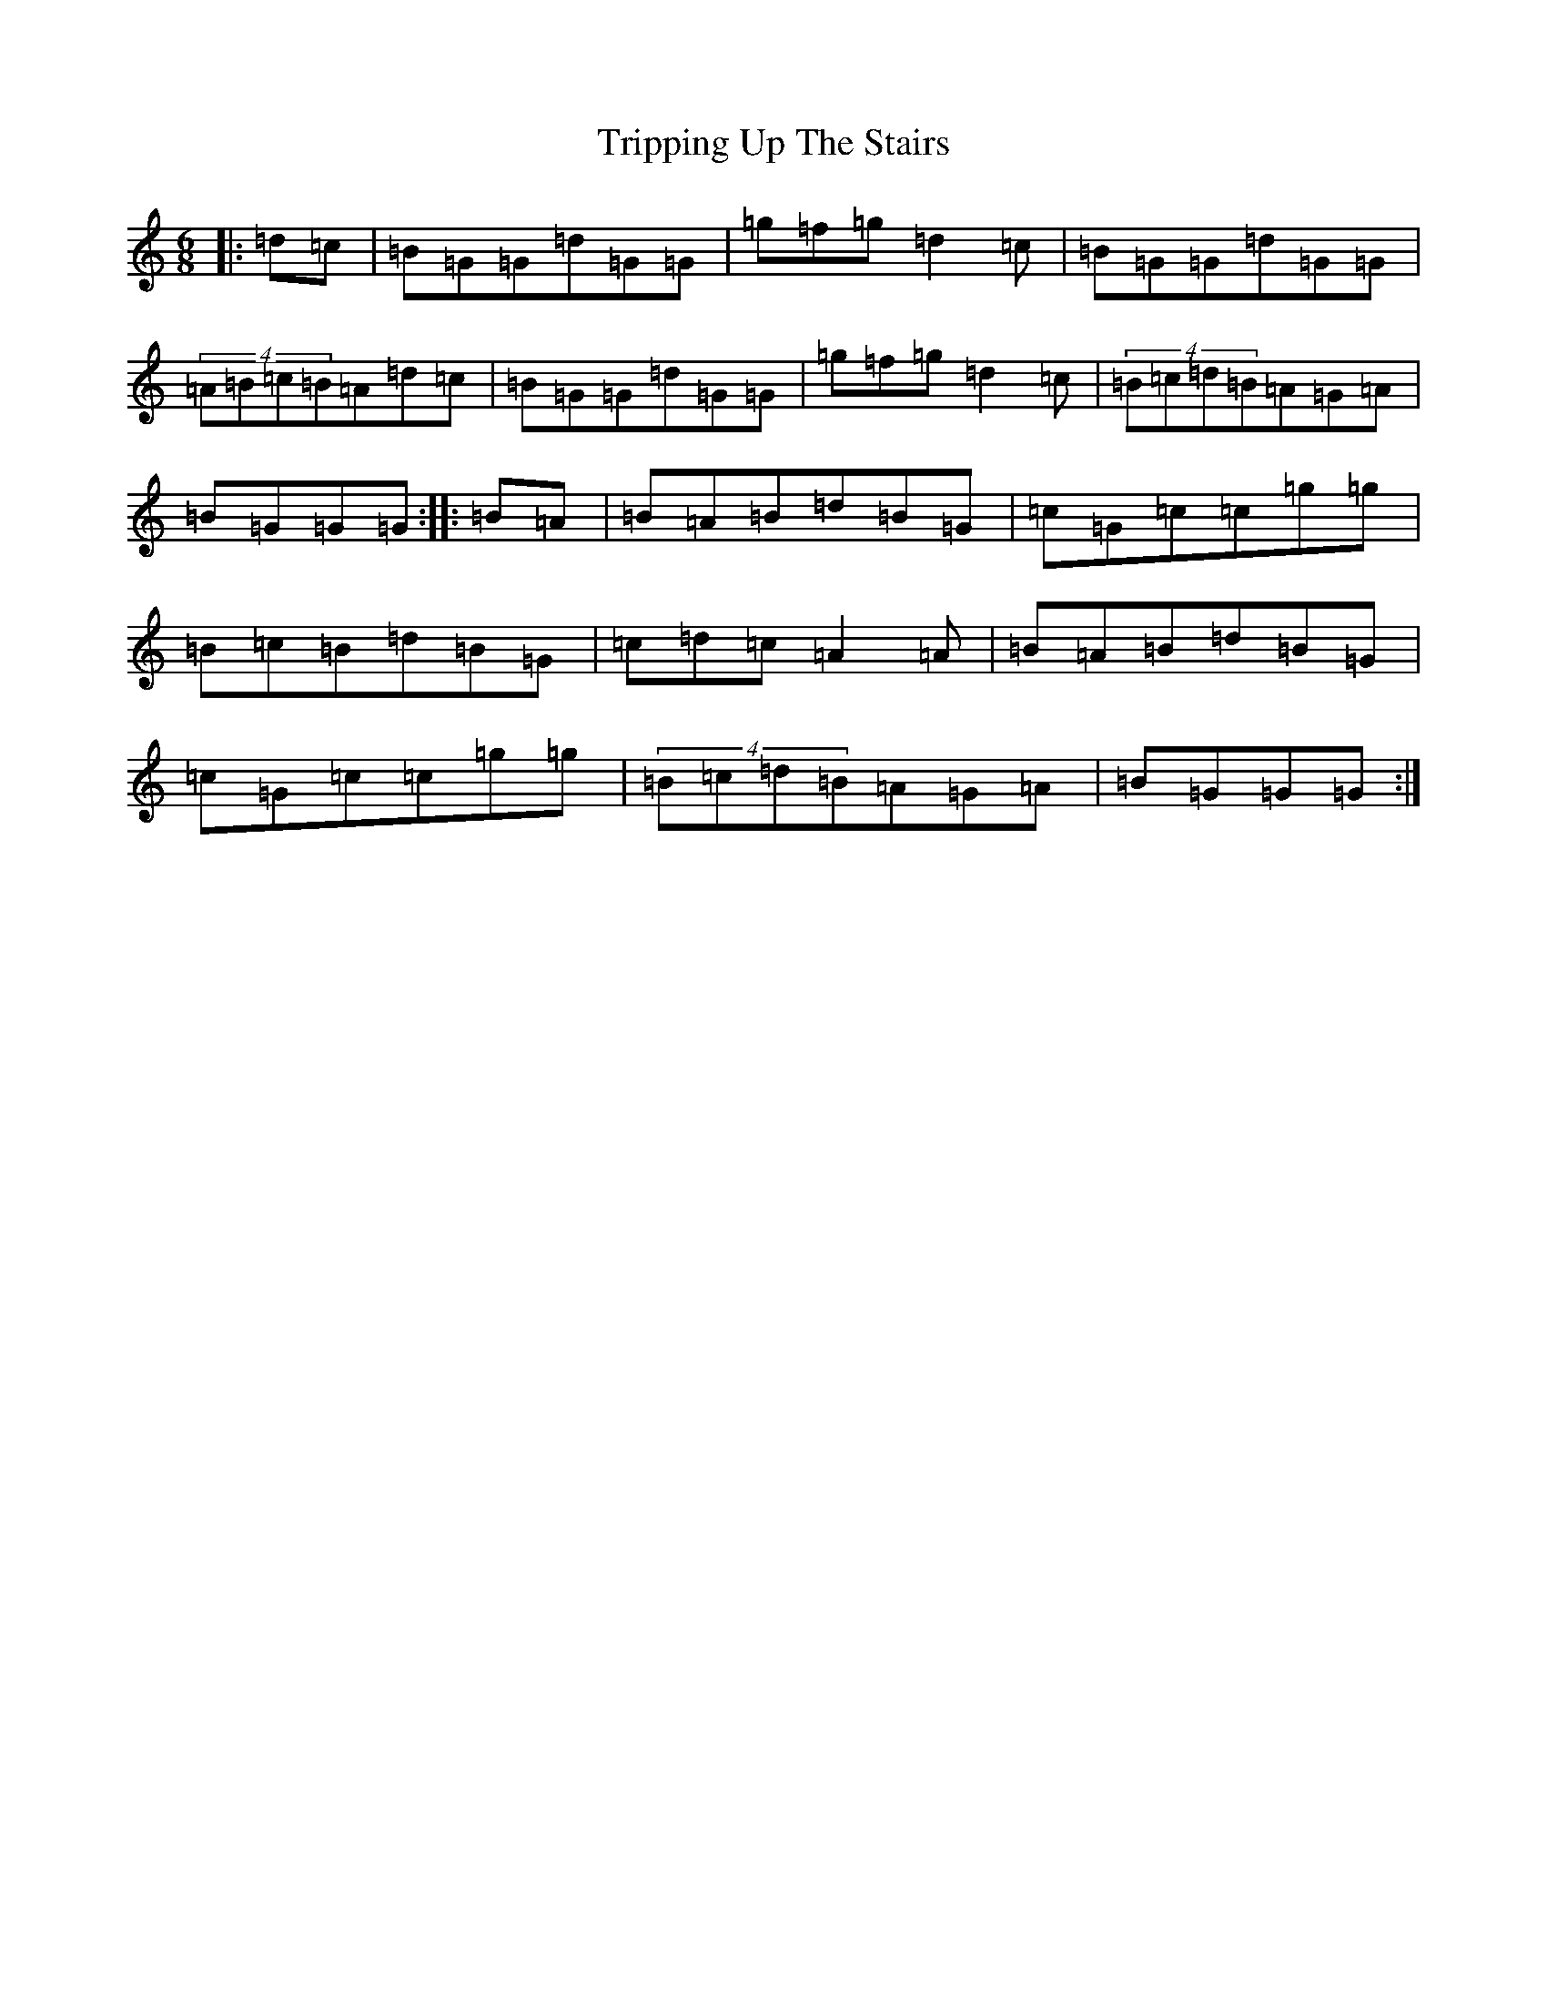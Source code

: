 X: 5161
T: Tripping Up The Stairs
S: https://thesession.org/tunes/2383#setting10844
R: jig
M:6/8
L:1/8
K: C Major
|:=d=c|=B=G=G=d=G=G|=g=f=g=d2=c|=B=G=G=d=G=G|(4=A=B=c=B=A=d=c|=B=G=G=d=G=G|=g=f=g=d2=c|(4=B=c=d=B=A=G=A|=B=G=G=G:||:=B=A|=B=A=B=d=B=G|=c=G=c=c=g=g|=B=c=B=d=B=G|=c=d=c=A2=A|=B=A=B=d=B=G|=c=G=c=c=g=g|(4=B=c=d=B=A=G=A|=B=G=G=G:|